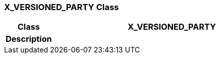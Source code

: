 === X_VERSIONED_PARTY Class

[cols="^1,2,3"]
|===
h|*Class*
2+^h|*X_VERSIONED_PARTY*

h|*Description*
2+a|

|===
